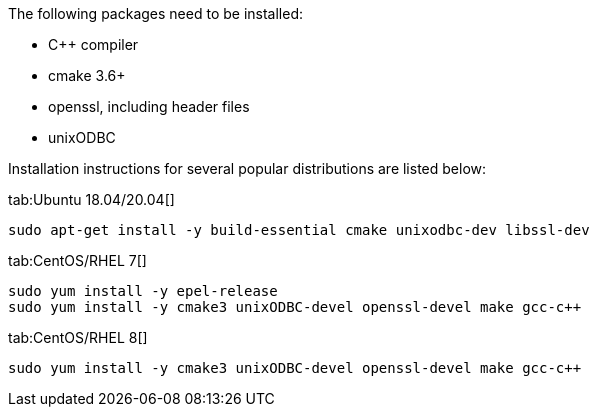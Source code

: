 // Licensed to the Apache Software Foundation (ASF) under one or more
// contributor license agreements.  See the NOTICE file distributed with
// this work for additional information regarding copyright ownership.
// The ASF licenses this file to You under the Apache License, Version 2.0
// (the "License"); you may not use this file except in compliance with
// the License.  You may obtain a copy of the License at
//
// http://www.apache.org/licenses/LICENSE-2.0
//
// Unless required by applicable law or agreed to in writing, software
// distributed under the License is distributed on an "AS IS" BASIS,
// WITHOUT WARRANTIES OR CONDITIONS OF ANY KIND, either express or implied.
// See the License for the specific language governing permissions and
// limitations under the License.
The following packages need to be installed:

- C++ compiler
- cmake 3.6+
- openssl, including header files
- unixODBC

Installation instructions for several popular distributions are listed below:
[tabs]
--
tab:Ubuntu 18.04/20.04[]
[source,bash,subs="attributes,specialchars"]
----
sudo apt-get install -y build-essential cmake unixodbc-dev libssl-dev
----

tab:CentOS/RHEL 7[]
[source,shell,subs="attributes,specialchars"]
----
sudo yum install -y epel-release
sudo yum install -y cmake3 unixODBC-devel openssl-devel make gcc-c++
----

tab:CentOS/RHEL 8[]
[source,shell,subs="attributes,specialchars"]
----
sudo yum install -y cmake3 unixODBC-devel openssl-devel make gcc-c++
----
--
